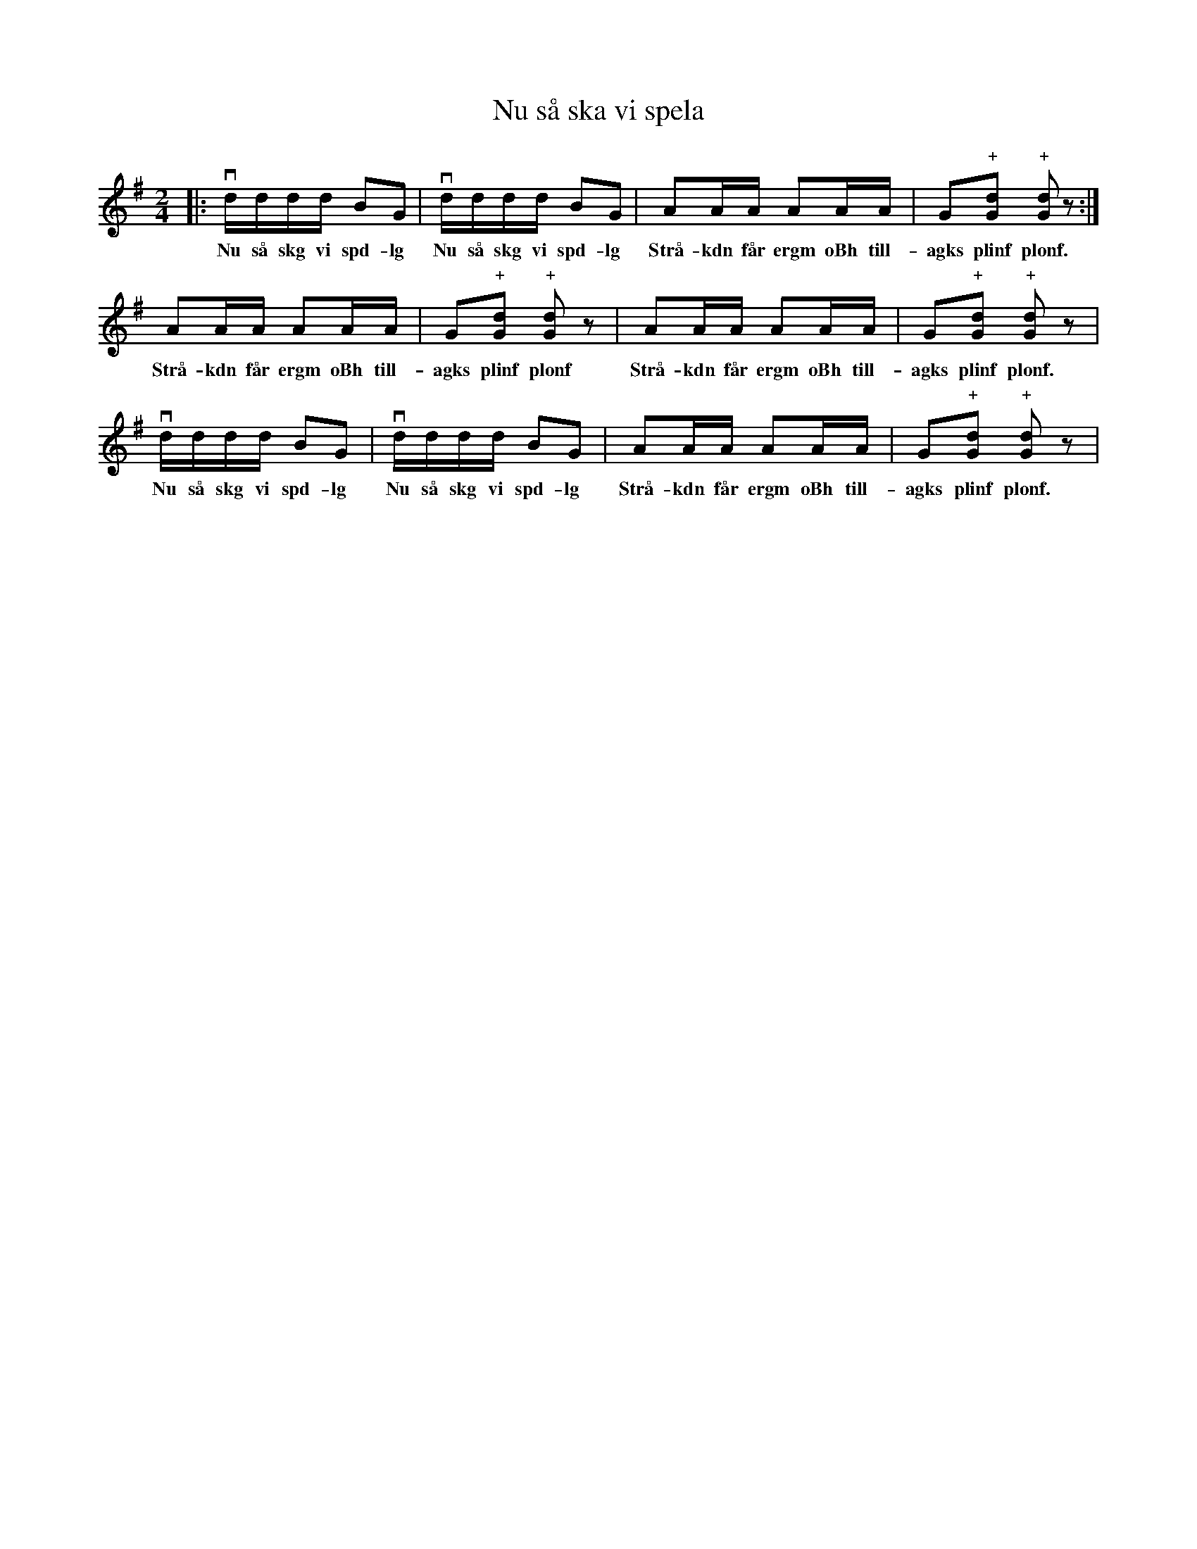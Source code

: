%%abc-charset utf-8

X:1
T:Nu så ska vi spela
R:Engelska
N:Populär bland fiolspelande barn i t ex Skåne
M:2/4
L:1/16
K:G
|: vdddd B2G2 | vdddd B2G2 | A2AA A2AA | G2"+"[Gd]2 "+"[Gd]2 z2 :|
w:Nu så skg vi spd-lg Nu så skg vi spd-lg Strå-kdn får ergm oBh till-agks plinf plonf.
A2AA A2AA | G2"+"[Gd]2 "+"[Gd]2 z2 | A2AA A2AA | G2"+"[Gd]2 "+"[Gd]2 z2 |
w:Strå-kdn får ergm oBh till-agks plinf plonf Strå-kdn får ergm oBh till-agks plinf plonf.
vdddd B2G2 | vdddd B2G2 | A2AA A2AA | G2"+"[Gd]2 "+"[Gd]2 z2 |
w:Nu så skg vi spd-lg Nu så skg vi spd-lg Strå-kdn får ergm oBh till-agks plinf plonf.

